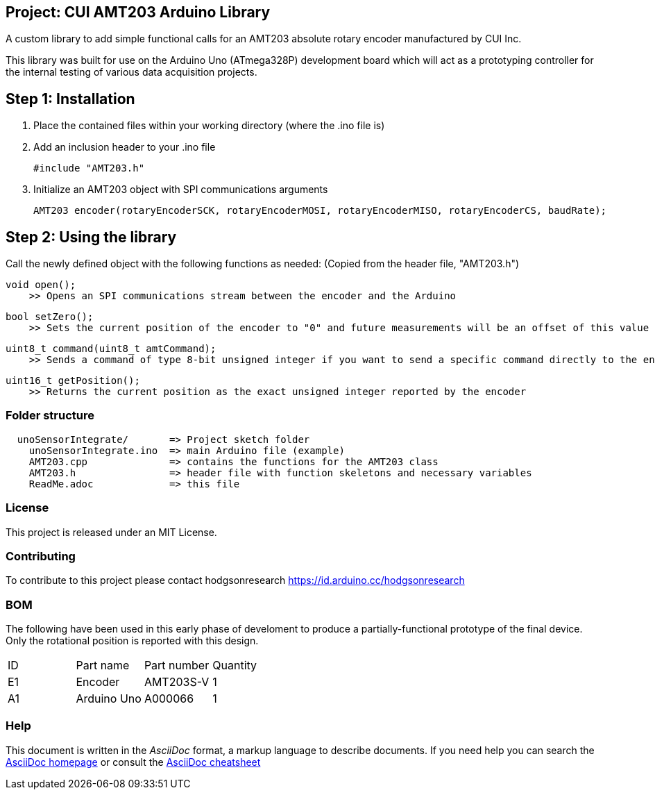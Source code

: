 :Author: Armaan Krishnar
:Email: researchanddevelopment@hodgsongroup.ca
:Date: 01/03/2022
:Revision: 1.0
:License: MIT

== Project: CUI AMT203 Arduino Library

A custom library to add simple functional calls for an AMT203 absolute rotary encoder manufactured by CUI Inc.

This library was built for use on the Arduino Uno (ATmega328P) development board which will act as a prototyping
controller for the internal testing of various data acquisition projects.

== Step 1: Installation

1. Place the contained files within your working directory (where the .ino file is)

2. Add an inclusion header to your .ino file

  #include "AMT203.h"

3. Initialize an AMT203 object with SPI communications arguments

  AMT203 encoder(rotaryEncoderSCK, rotaryEncoderMOSI, rotaryEncoderMISO, rotaryEncoderCS, baudRate);

== Step 2: Using the library

Call the newly defined object with the following functions as needed:
  (Copied from the header file, "AMT203.h")

  void open();
      >> Opens an SPI communications stream between the encoder and the Arduino

  bool setZero();
      >> Sets the current position of the encoder to "0" and future measurements will be an offset of this value

  uint8_t command(uint8_t amtCommand);
      >> Sends a command of type 8-bit unsigned integer if you want to send a specific command directly to the encoder (unnecessary for normal operations)

  uint16_t getPosition();
      >> Returns the current position as the exact unsigned integer reported by the encoder


=== Folder structure

....
  unoSensorIntegrate/       => Project sketch folder
    unoSensorIntegrate.ino  => main Arduino file (example)
    AMT203.cpp              => contains the functions for the AMT203 class
    AMT203.h                => header file with function skeletons and necessary variables
    ReadMe.adoc             => this file
....

=== License
This project is released under an MIT License.

=== Contributing
To contribute to this project please contact hodgsonresearch https://id.arduino.cc/hodgsonresearch

=== BOM
The following have been used in this early phase of develoment to produce a partially-functional
prototype of the final device. Only the rotational position is reported with this design.

|===
| ID | Part name      | Part number | Quantity
| E1 | Encoder        | AMT203S-V   | 1
| A1 | Arduino Uno    | A000066     | 1
|===


=== Help
This document is written in the _AsciiDoc_ format, a markup language to describe documents.
If you need help you can search the http://www.methods.co.nz/asciidoc[AsciiDoc homepage]
or consult the http://powerman.name/doc/asciidoc[AsciiDoc cheatsheet]
